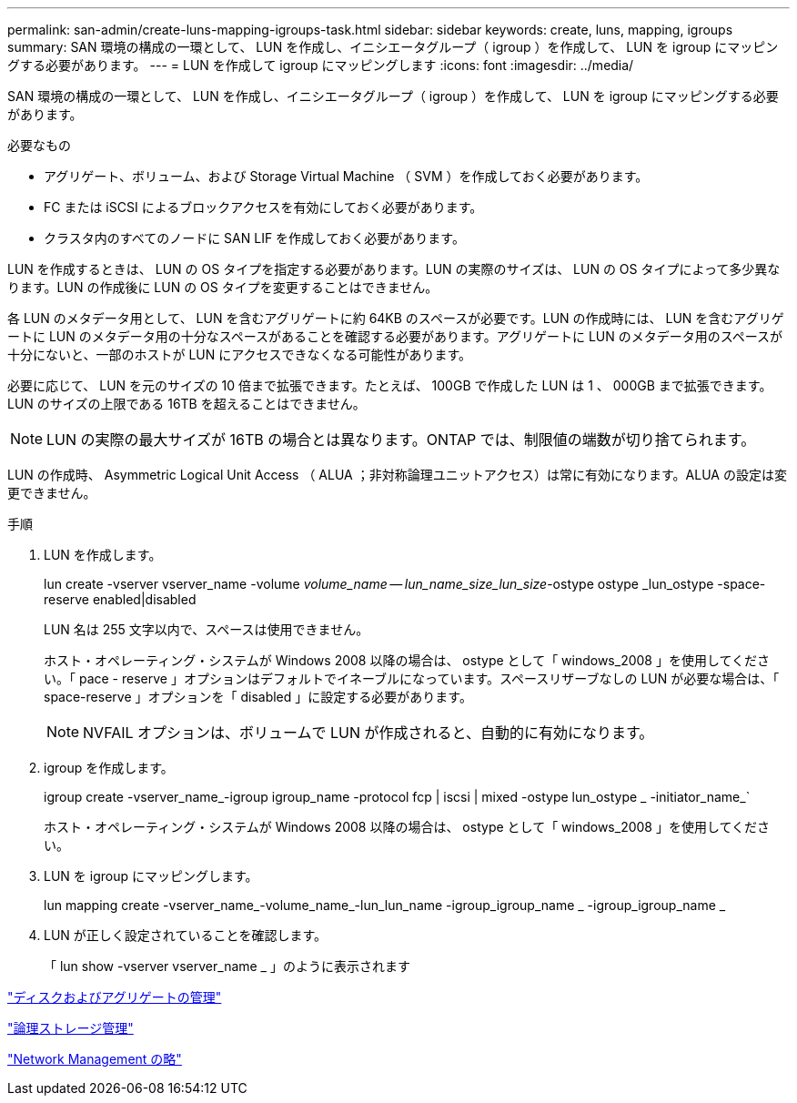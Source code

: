 ---
permalink: san-admin/create-luns-mapping-igroups-task.html 
sidebar: sidebar 
keywords: create, luns, mapping, igroups 
summary: SAN 環境の構成の一環として、 LUN を作成し、イニシエータグループ（ igroup ）を作成して、 LUN を igroup にマッピングする必要があります。 
---
= LUN を作成して igroup にマッピングします
:icons: font
:imagesdir: ../media/


[role="lead"]
SAN 環境の構成の一環として、 LUN を作成し、イニシエータグループ（ igroup ）を作成して、 LUN を igroup にマッピングする必要があります。

.必要なもの
* アグリゲート、ボリューム、および Storage Virtual Machine （ SVM ）を作成しておく必要があります。
* FC または iSCSI によるブロックアクセスを有効にしておく必要があります。
* クラスタ内のすべてのノードに SAN LIF を作成しておく必要があります。


LUN を作成するときは、 LUN の OS タイプを指定する必要があります。LUN の実際のサイズは、 LUN の OS タイプによって多少異なります。LUN の作成後に LUN の OS タイプを変更することはできません。

各 LUN のメタデータ用として、 LUN を含むアグリゲートに約 64KB のスペースが必要です。LUN の作成時には、 LUN を含むアグリゲートに LUN のメタデータ用の十分なスペースがあることを確認する必要があります。アグリゲートに LUN のメタデータ用のスペースが十分にないと、一部のホストが LUN にアクセスできなくなる可能性があります。

必要に応じて、 LUN を元のサイズの 10 倍まで拡張できます。たとえば、 100GB で作成した LUN は 1 、 000GB まで拡張できます。LUN のサイズの上限である 16TB を超えることはできません。

[NOTE]
====
LUN の実際の最大サイズが 16TB の場合とは異なります。ONTAP では、制限値の端数が切り捨てられます。

====
LUN の作成時、 Asymmetric Logical Unit Access （ ALUA ；非対称論理ユニットアクセス）は常に有効になります。ALUA の設定は変更できません。

.手順
. LUN を作成します。
+
lun create -vserver vserver_name -volume _volume_name -- lun_name_size_lun_size_-ostype ostype _lun_ostype -space-reserve enabled|disabled

+
LUN 名は 255 文字以内で、スペースは使用できません。

+
ホスト・オペレーティング・システムが Windows 2008 以降の場合は、 ostype として「 windows_2008 」を使用してください。「 pace - reserve 」オプションはデフォルトでイネーブルになっています。スペースリザーブなしの LUN が必要な場合は、「 space-reserve 」オプションを「 disabled 」に設定する必要があります。

+
[NOTE]
====
NVFAIL オプションは、ボリュームで LUN が作成されると、自動的に有効になります。

====
. igroup を作成します。
+
igroup create -vserver_name_-igroup igroup_name -protocol fcp | iscsi | mixed -ostype lun_ostype _ -initiator_name_`

+
ホスト・オペレーティング・システムが Windows 2008 以降の場合は、 ostype として「 windows_2008 」を使用してください。

. LUN を igroup にマッピングします。
+
lun mapping create -vserver_name_-volume_name_-lun_lun_name -igroup_igroup_name _ -igroup_igroup_name _

. LUN が正しく設定されていることを確認します。
+
「 lun show -vserver vserver_name _ 」のように表示されます



link:../disks-aggregates/index.html["ディスクおよびアグリゲートの管理"]

link:../volumes/index.html["論理ストレージ管理"]

link:../networking/index.html["Network Management の略"]

